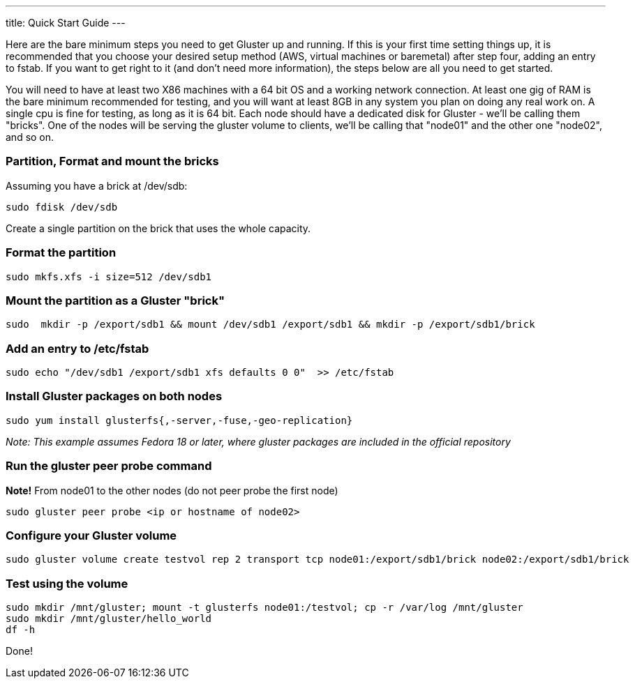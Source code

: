 ---
title: Quick Start Guide
---

Here are the bare minimum steps you need to get Gluster up and
running.  If this is your first time setting things up, it is
recommended that you choose your desired setup method (AWS, virtual
machines or baremetal) after step four, adding an entry to fstab.  If
you want to get right to it (and don't need more information), the
steps below are all you need to get started. 

You will need to have at least two X86 machines with a 64 bit OS and a
working network connection.  At least one gig of RAM is the bare
minimum recommended for testing, and you will want at least 8GB in any
system you plan on doing any real work on.  A single cpu is fine for
testing, as long as it is 64 bit. Each node should have a dedicated
disk for Gluster - we'll be calling them "bricks". One of the nodes will
be serving the gluster volume to clients, we'll be calling
that "node01" and the other one "node02", and so on.

### Partition, Format and mount the bricks

Assuming you have a brick at /dev/sdb:

  sudo fdisk /dev/sdb

Create a single partition on the brick that uses the whole capacity.

### Format the partition

  sudo mkfs.xfs -i size=512 /dev/sdb1

### Mount the partition as a Gluster "brick"

  sudo  mkdir -p /export/sdb1 && mount /dev/sdb1 /export/sdb1 && mkdir -p /export/sdb1/brick

### Add an entry to /etc/fstab

  sudo echo "/dev/sdb1 /export/sdb1 xfs defaults 0 0"  >> /etc/fstab

### Install Gluster packages on both nodes

  sudo yum install glusterfs{,-server,-fuse,-geo-replication}

_Note: This example assumes Fedora 18 or later, where gluster packages are included in the official repository_

### Run the gluster peer probe command

*Note!* From node01 to the other nodes (do not peer probe the first node)

  sudo gluster peer probe <ip or hostname of node02>

### Configure your Gluster volume

  sudo gluster volume create testvol rep 2 transport tcp node01:/export/sdb1/brick node02:/export/sdb1/brick

### Test using the volume

  sudo mkdir /mnt/gluster; mount -t glusterfs node01:/testvol; cp -r /var/log /mnt/gluster
  sudo mkdir /mnt/gluster/hello_world
  df -h

Done!
